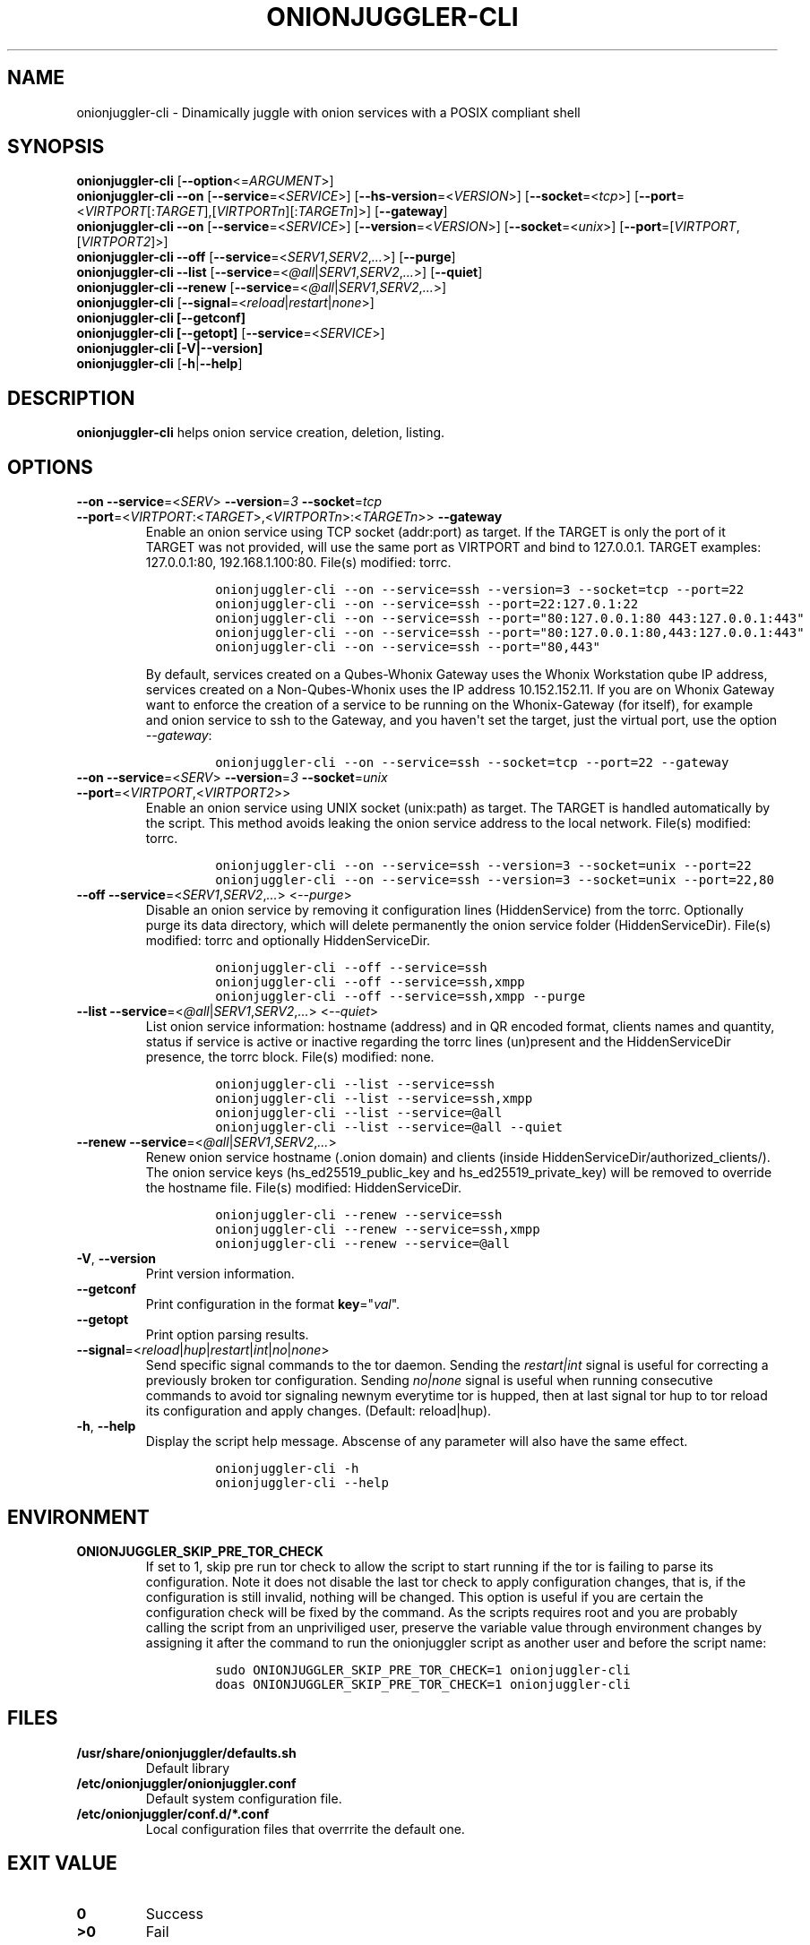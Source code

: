 .\" Automatically generated by Pandoc 2.9.2.1
.\"
.TH "ONIONJUGGLER-CLI" "8" "2022-08-29" "onionjuggler-cli 0.0.1" "Tor's System Manager Manual"
.hy
.SH NAME
.PP
onionjuggler-cli - Dinamically juggle with onion services with a POSIX
compliant shell
.SH SYNOPSIS
.PP
\f[B]onionjuggler-cli\f[R] [\f[B]--option\f[R]<=\f[I]ARGUMENT\f[R]>]
.PD 0
.P
.PD
\f[B]onionjuggler-cli --on\f[R]
[\f[B]--service\f[R]=<\f[I]SERVICE\f[R]>]
[\f[B]--hs-version\f[R]=<\f[I]VERSION\f[R]>]
[\f[B]--socket\f[R]=<\f[I]tcp\f[R]>]
[\f[B]--port\f[R]=<\f[I]VIRTPORT\f[R][:\f[I]TARGET\f[R]],[\f[I]VIRTPORTn\f[R]][:\f[I]TARGETn\f[R]]>]
[\f[B]--gateway\f[R]]
.PD 0
.P
.PD
\f[B]onionjuggler-cli --on\f[R]
[\f[B]--service\f[R]=<\f[I]SERVICE\f[R]>]
[\f[B]--version\f[R]=<\f[I]VERSION\f[R]>]
[\f[B]--socket\f[R]=<\f[I]unix\f[R]>]
[\f[B]--port\f[R]=[\f[I]VIRTPORT\f[R],[\f[I]VIRTPORT2\f[R]]>]
.PD 0
.P
.PD
\f[B]onionjuggler-cli --off\f[R]
[\f[B]--service\f[R]=<\f[I]SERV1\f[R],\f[I]SERV2\f[R],\f[I]...\f[R]>]
[\f[B]--purge\f[R]]
.PD 0
.P
.PD
\f[B]onionjuggler-cli --list\f[R]
[\f[B]--service\f[R]=<\f[I]\[at]all\f[R]|\f[I]SERV1\f[R],\f[I]SERV2\f[R],\f[I]...\f[R]>]
[\f[B]--quiet\f[R]]
.PD 0
.P
.PD
\f[B]onionjuggler-cli --renew\f[R]
[\f[B]--service\f[R]=<\f[I]\[at]all\f[R]|\f[I]SERV1\f[R],\f[I]SERV2\f[R],\f[I]...\f[R]>]
.PD 0
.P
.PD
\f[B]onionjuggler-cli\f[R]
[\f[B]--signal\f[R]=<\f[I]reload\f[R]|\f[I]restart\f[R]|\f[I]none\f[R]>]
.PD 0
.P
.PD
\f[B]onionjuggler-cli [--getconf]\f[R]
.PD 0
.P
.PD
\f[B]onionjuggler-cli [--getopt]\f[R]
[\f[B]--service\f[R]=<\f[I]SERVICE\f[R]>]
.PD 0
.P
.PD
\f[B]onionjuggler-cli [-V|--version]\f[R]
.PD 0
.P
.PD
\f[B]onionjuggler-cli\f[R] [\f[B]-h\f[R]|\f[B]--help\f[R]]
.SH DESCRIPTION
.PP
\f[B]onionjuggler-cli\f[R] helps onion service creation, deletion,
listing.
.SH OPTIONS
.TP
\f[B]--on\f[R] \f[B]--service\f[R]=<\f[I]SERV\f[R]> \f[B]--version\f[R]=\f[I]3\f[R] \f[B]--socket\f[R]=\f[I]tcp\f[R] \f[B]--port\f[R]=<\f[I]VIRTPORT\f[R]:<\f[I]TARGET\f[R]>,<\f[I]VIRTPORTn\f[R]>:<\f[I]TARGETn\f[R]>> \f[B]--gateway\f[R]
Enable an onion service using TCP socket (addr:port) as target.
If the TARGET is only the port of it TARGET was not provided, will use
the same port as VIRTPORT and bind to 127.0.0.1.
TARGET examples: 127.0.0.1:80, 192.168.1.100:80.
File(s) modified: torrc.
.RS
.IP
.nf
\f[C]
onionjuggler-cli --on --service=ssh --version=3 --socket=tcp --port=22
onionjuggler-cli --on --service=ssh --port=22:127.0.1:22
onionjuggler-cli --on --service=ssh --port=\[dq]80:127.0.0.1:80 443:127.0.0.1:443\[dq]
onionjuggler-cli --on --service=ssh --port=\[dq]80:127.0.0.1:80,443:127.0.0.1:443\[dq]
onionjuggler-cli --on --service=ssh --port=\[dq]80,443\[dq]
\f[R]
.fi
.PP
By default, services created on a Qubes-Whonix Gateway uses the Whonix
Workstation qube IP address, services created on a Non-Qubes-Whonix uses
the IP address 10.152.152.11.
If you are on Whonix Gateway want to enforce the creation of a service
to be running on the Whonix-Gateway (for itself), for example and onion
service to ssh to the Gateway, and you haven\[aq]t set the target, just
the virtual port, use the option \f[I]--gateway\f[R]:
.IP
.nf
\f[C]
onionjuggler-cli --on --service=ssh --socket=tcp --port=22 --gateway
\f[R]
.fi
.RE
.TP
\f[B]--on\f[R] \f[B]--service\f[R]=<\f[I]SERV\f[R]> \f[B]--version\f[R]=\f[I]3\f[R] \f[B]--socket\f[R]=\f[I]unix\f[R] \f[B]--port\f[R]=<\f[I]VIRTPORT\f[R],<\f[I]VIRTPORT2\f[R]>>
Enable an onion service using UNIX socket (unix:path) as target.
The TARGET is handled automatically by the script.
This method avoids leaking the onion service address to the local
network.
File(s) modified: torrc.
.RS
.IP
.nf
\f[C]
onionjuggler-cli --on --service=ssh --version=3 --socket=unix --port=22
onionjuggler-cli --on --service=ssh --version=3 --socket=unix --port=22,80
\f[R]
.fi
.RE
.TP
\f[B]--off\f[R] \f[B]--service\f[R]=<\f[I]SERV1\f[R],\f[I]SERV2\f[R],\f[I]...\f[R]> <\f[I]--purge\f[R]>
Disable an onion service by removing it configuration lines
(HiddenService) from the torrc.
Optionally purge its data directory, which will delete permanently the
onion service folder (HiddenServiceDir).
File(s) modified: torrc and optionally HiddenServiceDir.
.RS
.IP
.nf
\f[C]
onionjuggler-cli --off --service=ssh
onionjuggler-cli --off --service=ssh,xmpp
onionjuggler-cli --off --service=ssh,xmpp --purge
\f[R]
.fi
.RE
.TP
\f[B]--list\f[R] \f[B]--service\f[R]=<\f[I]\[at]all\f[R]|\f[I]SERV1\f[R],\f[I]SERV2\f[R],\f[I]...\f[R]> <\f[I]--quiet\f[R]>
List onion service information: hostname (address) and in QR encoded
format, clients names and quantity, status if service is active or
inactive regarding the torrc lines (un)present and the HiddenServiceDir
presence, the torrc block.
File(s) modified: none.
.RS
.IP
.nf
\f[C]
onionjuggler-cli --list --service=ssh
onionjuggler-cli --list --service=ssh,xmpp
onionjuggler-cli --list --service=\[at]all
onionjuggler-cli --list --service=\[at]all --quiet
\f[R]
.fi
.RE
.TP
\f[B]--renew\f[R] \f[B]--service\f[R]=<\f[I]\[at]all\f[R]|\f[I]SERV1\f[R],\f[I]SERV2\f[R],\f[I]...\f[R]>
Renew onion service hostname (.onion domain) and clients (inside
HiddenServiceDir/authorized_clients/).
The onion service keys (hs_ed25519_public_key and
hs_ed25519_private_key) will be removed to override the hostname file.
File(s) modified: HiddenServiceDir.
.RS
.IP
.nf
\f[C]
onionjuggler-cli --renew --service=ssh
onionjuggler-cli --renew --service=ssh,xmpp
onionjuggler-cli --renew --service=\[at]all
\f[R]
.fi
.RE
.TP
\f[B]-V\f[R], \f[B]--version\f[R]
Print version information.
.TP
\f[B]--getconf\f[R]
Print configuration in the format \f[B]key\f[R]=\[dq]\f[I]val\f[R]\[dq].
.TP
\f[B]--getopt\f[R]
Print option parsing results.
.TP
\f[B]--signal\f[R]=<\f[I]reload\f[R]|\f[I]hup\f[R]|\f[I]restart\f[R]|\f[I]int\f[R]|\f[I]no\f[R]|\f[I]none\f[R]>
Send specific signal commands to the tor daemon.
Sending the \f[I]restart|int\f[R] signal is useful for correcting a
previously broken tor configuration.
Sending \f[I]no|none\f[R] signal is useful when running consecutive
commands to avoid tor signaling newnym everytime tor is hupped, then at
last signal tor hup to tor reload its configuration and apply changes.
(Default: reload|hup).
.TP
\f[B]-h\f[R], \f[B]--help\f[R]
Display the script help message.
Abscense of any parameter will also have the same effect.
.RS
.IP
.nf
\f[C]
onionjuggler-cli -h
onionjuggler-cli --help
\f[R]
.fi
.RE
.SH ENVIRONMENT
.TP
\f[B]ONIONJUGGLER_SKIP_PRE_TOR_CHECK\f[R]
If set to 1, skip pre run tor check to allow the script to start running
if the tor is failing to parse its configuration.
Note it does not disable the last tor check to apply configuration
changes, that is, if the configuration is still invalid, nothing will be
changed.
This option is useful if you are certain the configuration check will be
fixed by the command.
As the scripts requires root and you are probably calling the script
from an unpriviliged user, preserve the variable value through
environment changes by assigning it after the command to run the
onionjuggler script as another user and before the script name:
.RS
.IP
.nf
\f[C]
sudo ONIONJUGGLER_SKIP_PRE_TOR_CHECK=1 onionjuggler-cli
doas ONIONJUGGLER_SKIP_PRE_TOR_CHECK=1 onionjuggler-cli
\f[R]
.fi
.RE
.SH FILES
.TP
\f[B]/usr/share/onionjuggler/defaults.sh\f[R]
Default library
.TP
\f[B]/etc/onionjuggler/onionjuggler.conf\f[R]
Default system configuration file.
.TP
\f[B]/etc/onionjuggler/conf.d/*.conf\f[R]
Local configuration files that overrrite the default one.
.SH EXIT VALUE
.TP
\f[B]0\f[R]
Success
.TP
\f[B]>0\f[R]
Fail
.SH BUGS
.PP
Bugs you may find.
First search for related issues on
https://github.com/nyxnor/onionjuggler/issues, if not solved, open a new
one.
.SH SEE ALSO
.PP
onionjuggler.conf(5), onionjuggler-TUI(8),
onionjuggler-cli-auth-client(8), onionjuggler-cli-auth-server(8),
onionjuggler-cli-web(8), tor(1)
.SH COPYRIGHT
.PP
Copyright \[co] 2021 OnionJuggler developers (MIT) This is free
software: you are free to change and redistribute it.
There is NO WARRANTY, to the extent permitted by law.
.SH AUTHORS
Written by nyxnor (nyxnor\[at]protonmail.com).
